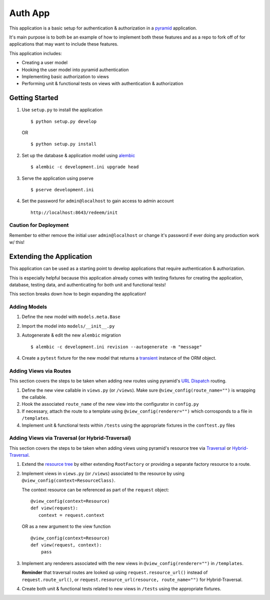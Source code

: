 ========
Auth App
========

This application is a basic setup for authentication & authorization in a `pyramid <https://trypyramid.com/>`__ application.

It's main purpose is to both be an example of how to implement both these features and as a repo to fork off of for applications that may want to include these features.

This application includes:

* Creating a user model
* Hooking the user model into pyramid authentication
* Implementing basic authorization to views
* Performing unit & functional tests on views with authentication & authorization



Getting Started
---------------


#. Use ``setup.py`` to install the application

   ::
   
      $ python setup.py develop

   OR

   ::

      $ python setup.py install


#. Set up the database & application model using `alembic <http://alembic.zzzcomputing.com/en/latest/>`__

   ::

      $ alembic -c development.ini upgrade head


#. Serve the application using pserve
   
   ::

      $ pserve development.ini


#. Set the password for ``admin@localhost`` to gain access to admin account

   ::

       http://localhost:8643/redeem/init



Caution for Deployment
~~~~~~~~~~~~~~~~~~~~~~

Remember to either remove the initial user ``admin@localhost`` or change it's password if ever doing any production work w/ this!


Extending the Application
-------------------------

This application can be used as a starting point to develop applications that require authentication & authorization. 

This is especially helpful because this application already comes with testing fixtures for creating the application, database, testing data, and authenticating for both unit and functional tests!

This section breaks down how to begin expanding the application!


Adding Models
~~~~~~~~~~~~~

#. Define the new model with ``models.meta.Base``

#. Import the model into ``models/__init__.py``

#. Autogenerate & edit the new ``alembic`` migration

   ::

      $ alembic -c development.ini revision --autogenerate -m "message"

#. Create a ``pytest`` fixture for the new model that returns a `transient <http://docs.sqlalchemy.org/en/latest/orm/session_api.html#sqlalchemy.orm.session.make_transient>`__ instance of the ORM object.


Adding Views via Routes
~~~~~~~~~~~~~~~~~~~~~~~

This section covers the steps to be taken when adding new routes using pyramid's `URL Dispatch <http://docs.pylonsproject.org/projects/pyramid/en/latest/narr/urldispatch.html>`__ routing.

#. Define the new view callable in ``views.py`` (or ``/views``). Make sure ``@view_config(route_name="")`` is wrapping the callable.

#. Hook the associated ``route_name`` of the new view into the configurator in ``config.py``

#. If necessary, attach the route to a template using ``@view_config(renderer="")`` which corrosponds to a file in ``/templates``.

#. Implement unit & functional tests within ``/tests`` using the appropriate fixtures in the ``conftest.py`` files


Adding Views via Traversal (or Hybrid-Traversal)
~~~~~~~~~~~~~~~~~~~~~~~~~~~~~~~~~~~~~~~~~~~~~~~~

This section covers the steps to be taken when adding views using pyramid's resource tree via `Traversal <http://docs.pylonsproject.org/projects/pyramid/en/latest/narr/traversal.html>`__ or `Hybrid-Traversal <http://docs.pylonsproject.org/projects/pyramid/en/latest/narr/hybrid.html>`__.


#. Extend the `resource tree <http://docs.pylonsproject.org/projects/pyramid/en/latest/glossary.html#term-resource-tree>`__ by either extending ``RootFactory`` or providing a separate factory resource to a route.

#. Implement views in ``views.py`` (or ``/views``) associated to the resource by using ``@view_config(context=ResourceClass)``. 

   The context resource can be referenced as part of the ``request`` object:

   ::

      @view_config(context=Resource)
      def view(request):
         context = request.context

   OR as a new argument to the view function

   ::

      @view_config(context=Resource)
      def view(request, context):
          pass

#. Implement any renderers associated with the new views in ``@view_config(renderer="")`` in ``/templates``.

   **Reminder** that traversal routes are looked up using ``request.resource_url()`` instead of ``request.route_url()``, or ``request.resource_url(resource, route_name="")`` for Hybrid-Traversal.

#. Create both unit & functional tests related to new views in ``/tests`` using the appropriate fixtures.
